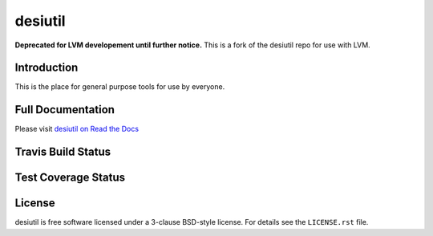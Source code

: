 ========
desiutil
========

**Deprecated for LVM developement until further notice.**  This is a fork of the desiutil repo for use with LVM.

Introduction
============

This is the place for general purpose tools for use by
everyone.

Full Documentation
==================

Please visit `desiutil on Read the Docs`_

.. image:: https://readthedocs.org/projects/desiutil/badge/?version=latest
    :target: http://desiutil.readthedocs.org/en/latest/
    :alt: Documentation Status

.. _`desiutil on Read the Docs`: http://desiutil.readthedocs.org/en/latest/

Travis Build Status
===================

.. image:: https://img.shields.io/travis/desihub/desiutil.svg
    :target: https://travis-ci.org/desihub/desiutil
    :alt: Travis Build Status


Test Coverage Status
====================

.. image:: https://coveralls.io/repos/desihub/desiutil/badge.svg?service=github
    :target: https://coveralls.io/github/desihub/desiutil
    :alt: Test Coverage Status

License
=======

desiutil is free software licensed under a 3-clause BSD-style license. For details see
the ``LICENSE.rst`` file.
